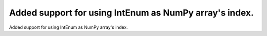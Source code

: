 Added support for using IntEnum as NumPy array's index.
-------------------------------------------------------

Added support for using IntEnum as NumPy array's index.
